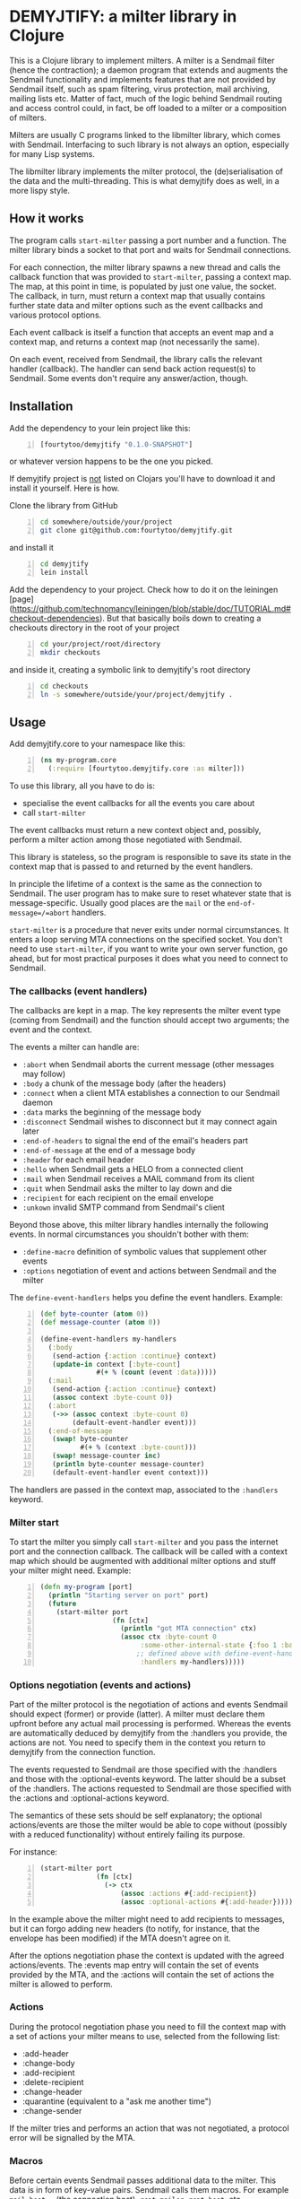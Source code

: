 * DEMYJTIFY: a milter library in Clojure

This is a Clojure library to implement milters.  A milter is a
Sendmail filter (hence the contraction); a daemon program that extends
and augments the Sendmail functionality and implements features that
are not provided by Sendmail itself, such as spam filtering, virus
protection, mail archiving, mailing lists etc.  Matter of fact, much
of the logic behind Sendmail routing and access control could, in
fact, be off loaded to a milter or a composition of milters.

Milters are usually C programs linked to the libmilter library, which
comes with Sendmail.  Interfacing to such library is not always an
option, especially for many Lisp systems.

The libmilter library implements the milter protocol, the
(de)serialisation of the data and the multi-threading.  This is what
demyjtify does as well, in a more lispy style.


** How it works

The program calls =start-milter= passing a port number and a function.
The milter library binds a socket to that port and waits for Sendmail
connections.

For each connection, the milter library spawns a new thread and calls
the callback function that was provided to =start-milter=, passing a
context map.  The map, at this point in time, is populated by just one
value, the socket.  The callback, in turn, must return a context map
that usually contains further state data and milter options such as
the event callbacks and various protocol options.

Each event callback is itself a function that accepts an event map and
a context map, and returns a context map (not necessarily the same).

On each event, received from Sendmail, the library calls the relevant
handler (callback).  The handler can send back action request(s) to
Sendmail.  Some events don't require any answer/action, though.


** Installation

Add the dependency to your lein project like this:

#+BEGIN_SRC clojure -n
  [fourtytoo/demyjtify "0.1.0-SNAPSHOT"]
#+END_SRC

or whatever version happens to be the one you picked.

If demyjtify project is _not_ listed on Clojars you'll have to
download it and install it yourself.  Here is how.

Clone the library from GitHub
#+BEGIN_SRC sh -n
cd somewhere/outside/your/project
git clone git@github.com:fourtytoo/demyjtify.git
#+END_SRC

and install it
#+BEGIN_SRC sh -n
cd demyjtify
lein install
#+END_SRC


Add the dependency to your project.  Check how to do it on the
leiningen [page](https://github.com/technomancy/leiningen/blob/stable/doc/TUTORIAL.md#checkout-dependencies). 
But that basically boils down to creating a checkouts directory in the
root of your project

#+BEGIN_SRC sh -n
cd your/project/root/directory
mkdir checkouts
#+END_SRC

and inside it, creating a symbolic link to demyjtify's root directory
#+BEGIN_SRC sh -n
cd checkouts
ln -s somewhere/outside/your/project/demyjtify .
#+END_SRC



** Usage

Add demyjtify.core to your namespace like this:

#+BEGIN_SRC clojure -n
  (ns my-program.core
    (:require [fourtytoo.demyjtify.core :as milter]))
#+END_SRC

To use this library, all you have to do is:

  - specialise the event callbacks for all the events you care about
  - call =start-milter=

The event callbacks must return a new context object and, possibly,
perform a milter action among those negotiated with Sendmail.

This library is stateless, so the program is responsible to save its
state in the context map that is passed to and returned by the event
handlers.

In principle the lifetime of a context is the same as the connection
to Sendmail.  The user program has to make sure to reset whatever
state that is message-specific.  Usually good places are the =mail= or
the =end-of-message=/=abort= handlers.

=start-milter= is a procedure that never exits under normal
circumstances.  It enters a loop serving MTA connections on the
specified socket.  You don't need to use =start-milter=, if you want
to write your own server function, go ahead, but for most practical
purposes it does what you need to connect to Sendmail.

*** The callbacks (event handlers)

The callbacks are kept in a map.  The key represents the milter event
type (coming from Sendmail) and the function should accept two
arguments; the event and the context.

The events a milter can handle are:

 - =:abort= when Sendmail aborts the current message (other messages may follow)
 - =:body= a chunk of the message body (after the headers)
 - =:connect= when a client MTA establishes a connection to our Sendmail daemon
 - =:data= marks the beginning of the message body
 - =:disconnect= Sendmail wishes to disconnect but it may connect
   again later
 - =:end-of-headers= to signal the end of the email's headers part
 - =:end-of-message= at the end of a message body
 - =:header= for each email header
 - =:hello= when Sendmail gets a HELO from a connected client
 - =:mail= when Sendmail receives a MAIL command from its client
 - =:quit= when Sendmail asks the milter to lay down and die
 - =:recipient= for each recipient on the email envelope
 - =:unkown= invalid SMTP command from Sendmail's client

Beyond those above, this milter library handles internally the
following events.  In normal circumstances you shouldn't bother with
them:

 - =:define-macro= definition of symbolic values that supplement
   other events
 - =:options= negotiation of event and actions between Sendmail and
   the milter

The =define-event-handlers= helps you define the event handlers.  Example:

#+BEGIN_SRC clojure -n
  (def byte-counter (atom 0))
  (def message-counter (atom 0))

  (define-event-handlers my-handlers
    (:body
     (send-action {:action :continue} context)
     (update-in context [:byte-count]
                #(+ % (count (event :data)))))
    (:mail
     (send-action {:action :continue} context)
     (assoc context :byte-count 0))
    (:abort
     (->> (assoc context :byte-count 0)
          (default-event-handler event)))
    (:end-of-message
     (swap! byte-counter
            #(+ % (context :byte-count)))
     (swap! message-counter inc)
     (println byte-counter message-counter)
     (default-event-handler event context)))
#+END_SRC

The handlers are passed in the context map, associated to the
=:handlers= keyword.

*** Milter start

To start the milter you simply call =start-milter= and you pass the
internet port and the connection callback.  The callback will be
called with a context map which should be augmented with additional
milter options and stuff your milter might need.  Example:

#+BEGIN_SRC clojure -n
  (defn my-program [port]
    (println "Starting server on port" port)
    (future
      (start-milter port
                    (fn [ctx]
                      (println "got MTA connection" ctx)
                      (assoc ctx :byte-count 0
                           :some-other-internal-state {:foo 1 :bar 2}
                          ;; defined above with define-event-handlers
                           :handlers my-handlers)))))
#+END_SRC

*** Options negotiation (events and actions)

Part of the milter protocol is the negotiation of actions and events
Sendmail should expect (former) or provide (latter).  A milter must
declare them upfront before any actual mail processing is performed.
Whereas the events are automatically deduced by demyjtify from
the :handlers you provide, the actions are not.  You need to specify
them in the context you return to demyjtify from the connection
function.

The events requested to Sendmail are those specified with
the :handlers and those with the :optional-events keyword.  The latter
should be a subset of the :handlers.  The actions requested to
Sendmail are those specified with the :actions and :optional-actions
keyword.

The semantics of these sets should be self explanatory; the optional
actions/events are those the milter would be able to cope without
(possibly with a reduced functionality) without entirely failing its
purpose.

For instance:

#+BEGIN_SRC clojure -n
(start-milter port
              (fn [ctx]
                (-> ctx
                    (assoc :actions #{:add-recipient})
                    (assoc :optional-actions #{:add-header}))))
#+END_SRC

In the example above the milter might need to add recipients to
messages, but it can forgo adding new headers (to notify, for
instance, that the envelope has been modified) if the MTA doesn't
agree on it.

After the options negotiation phase the context is updated with the
agreed actions/events.  The :events map entry will contain the set of
events provided by the MTA, and the :actions will contain the set of
actions the milter is allowed to perform.

*** Actions

During the protocol negotiation phase you need to fill the context map
with a set of actions your milter means to use, selected from the
following list:

 - :add-header
 - :change-body
 - :add-recipient
 - :delete-recipient
 - :change-header
 - :quarantine  (equivalent to a "ask me another time")
 - :change-sender

If the milter tries and performs an action that was not negotiated, a
protocol error will be signalled by the MTA.

*** Macros

Before certain events Sendmail passes additional data to the milter.
This data is in form of key-value pairs.  Sendmail calls them macros.
For example =mail_host=, =_= (the connection host), =rcpt_mailer=,
=rcpt_host=, etc.

A milter may access these values with the =get-macro= function,
passing the current context and the macro name as a string.  Example:

#+BEGIN_SRC clojure -n
  (let [host (get-macro ctx "_")]
    (println "Got connection from" host))
#+END_SRC

In a =:recipient= handler it may be used like this:

#+BEGIN_SRC clojure -n
  (defn my-recipient-event-handler (event context)
    (assoc context :my-recipients
           (cons {:address (extract-mail-address (event :address))
                  :mailer (get-macro context "rcpt_mailer")
                  :host (get-macro context "rcpt_host")}
                 (context :my-recipients))))
#+END_SRC


*** Sendmail configuration

To install a milter in Sendmail, in /etc/mail/sendmail.mc, you have to
add a line like this:

#+BEGIN_EXAMPLE
  INPUT_MAIL_FILTER(`filter2', `S=inet:20025@localhost, F=T')
#+END_EXAMPLE

and compile the .mc into a .cf file:

#+BEGIN_SRC sh -n
  cd /etc/mail
  make
  make install restart
#+END_SRC

Then make sure you use the same address in the call of
=start-milter=:

#+BEGIN_SRC clojure -n
  (start-milter 20025 my-connect-callback)
#+END_SRC

The ~F=T~ flag tells Sendmail to treat milter-related errors (ie milter
not listening or crashing) as temporary.  Read the Sendmail's
cf/README file if you need further details.

Sendmail does not start the milters.  You have to do that yourself at
boot time (anyhow, before Sendmail needs them to process a message).


** See also

A simple example of use is in test/.../sample.clj

The following pages could be useful to understand what a milter is
and what it does:

 - http://www.sendmail.com/partner/resources/development/milter_api/
 - https://www.milter.org/developers/api/index

This work is derived from the Common Lisp library demyltify, which is
available on GitHub at http://github.com/fourtytoo/demyltify


** Gotchas

This work is based on demyltify which is in turn based on an informal
description of the undocumented Sendmail-milter protocol.


** Credits

Credit should be given to Todd Vierling (tv@pobox.com, tv@duh.org)
for documenting the MTA/milter protocol and writing the first
implementation in Perl.



** License

Copyright © 2015 Walter C. Pelissero

Distributed under the GNU Lesser General Public License either version
2 or (at your option) any later version.
